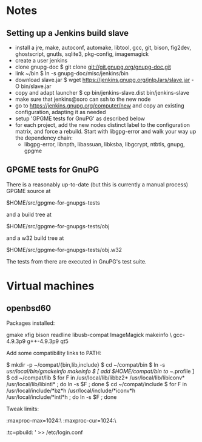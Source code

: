 * Notes
** Setting up a Jenkins build slave
 - install a jre, make, autoconf, automake, libtool, gcc, git, bison,
   fig2dev, ghostscript, gnutls, sqlite3, pkg-config, imagemagick
 - create a user jenkins
 - clone gnupg-doc
   $ git clone git://git.gnupg.org/gnupg-doc.git
 - link ~/bin
   $ ln -s gnupg-doc/misc/jenkins/bin
 - download slave.jar
   $ wget https://jenkins.gnupg.org/jnlpJars/slave.jar -O bin/slave.jar
 - copy and adapt launcher
   $ cp bin/jenkins-slave.dist bin/jenkins-slave
 - make sure that jenkins@soro can ssh to the new node
 - go to https://jenkins.gnupg.org/computer/new and copy an existing
   configuration, adapting it as needed
 - setup 'GPGME tests for GnuPG' as described below
 - for each project, add the new nodes distinct label to the
   configuration matrix, and force a rebuild.  Start with libgpg-error
   and walk your way up the dependency chain:
   - libgpg-error, libnpth, libassuan, libksba, libgcrypt, ntbtls,
     gnupg, gpgme
** GPGME tests for GnuPG
There is a reasonably up-to-date (but this is currently a manual
process) GPGME source at

  $HOME/src/gpgme-for-gnupgs-tests

and a build tree at

  $HOME/src/gpgme-for-gnupgs-tests/obj

and a w32 build tree at

  $HOME/src/gpgme-for-gnupgs-tests/obj.w32

The tests from there are executed in GnuPG's test suite.
* Virtual machines
** openbsd60
Packages installed:

  # pkg_add zile zsh git autoconf-2.69p2 automake-1.15p0 gettext-tools \
    gmake xfig bison readline libusb-compat ImageMagick makeinfo \
    gcc-4.9.3p9 g++-4.9.3p9 qt5

Add some compatibility links to PATH:

  $ mkdir -p ~/compat/{bin,lib,include}
  $ cd ~/compat/bin
  $ ln -s /usr/local/bin/gmakeinfo makeinfo
  $ [ add $HOME/compat/bin to ~/.profile ]
  $ cd ~/compat/lib
  $ for F in /usr/local/lib/libbz2* /usr/local/lib/libiconv* /usr/local/lib/libintl* ; do ln -s $F ; done
  $ cd ~/compat/include
  $ for F in /usr/local/include/*bz*h /usr/local/include/*iconv*h /usr/local/include/*intl*h ; do ln -s $F ; done

Tweak limits:

  # echo 'jenkins:\
        :maxproc-max=1024:\
        :maxproc-cur=1024:\
        :tc=pbuild:
' >> /etc/login.conf
  # user mod -L jenkins jenkins
